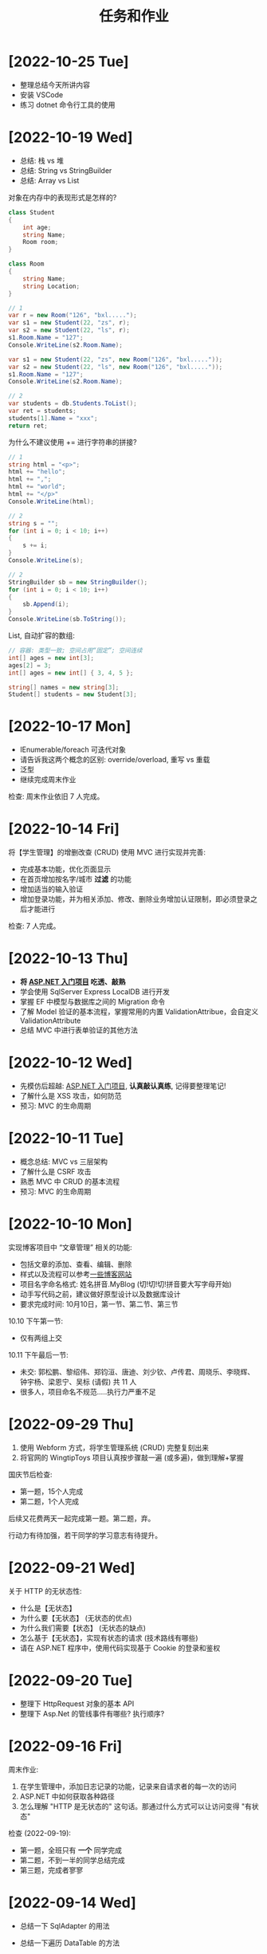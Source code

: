 #+TITLE: 任务和作业


* [2022-10-25 Tue]
:PROPERTIES:
:CUSTOM_ID: active
:END:

- 整理总结今天所讲内容
- 安装 VSCode
- 练习 dotnet 命令行工具的使用

* [2022-10-19 Wed]

- 总结: 栈 vs 堆
- 总结: String vs StringBuilder
- 总结: Array vs List

对象在内存中的表现形式是怎样的?
#+begin_src csharp
  class Student
  {
      int age;
      string Name;
      Room room;
  }

  class Room
  {
      string Name;
      string Location;
  }

  // 1
  var r = new Room("126", "bxl.....");
  var s1 = new Student(22, "zs", r);
  var s2 = new Student(22, "ls", r);
  s1.Room.Name = "127";
  Console.WriteLine(s2.Room.Name);

  var s1 = new Student(22, "zs", new Room("126", "bxl....."));
  var s2 = new Student(22, "ls", new Room("126", "bxl....."));
  s1.Room.Name = "127";
  Console.WriteLine(s2.Room.Name);

  // 2
  var students = db.Students.ToList();
  var ret = students;
  students[1].Name = "xxx";
  return ret;
#+end_src

为什么不建议使用 += 进行字符串的拼接?
#+begin_src csharp
  // 1
  string html = "<p>";
  html += "hello";
  html += ",";
  html += "world";
  html += "</p>"
  Console.WriteLine(html);

  // 2
  string s = "";
  for (int i = 0; i < 10; i++)
  {
      s += i;
  }
  Console.WriteLine(s);

  // 2
  StringBuilder sb = new StringBuilder();
  for (int i = 0; i < 10; i++)
  {
      sb.Append(i);
  }
  Console.WriteLine(sb.ToString());
#+end_src

List, 自动扩容的数组:
#+begin_src csharp
  // 容器: 类型一致; 空间占用“固定”; 空间连续
  int[] ages = new int[3];
  ages[2] = 3;
  int[] ages = new int[] { 3, 4, 5 };

  string[] names = new string[3];
  Student[] students = new Student[3];
#+end_src

* [2022-10-17 Mon]

- IEnumerable/foreach 可迭代对象
- 请告诉我这两个概念的区别: override/overload, 重写 vs 重载
- 泛型
- 继续完成周末作业

检查: 周末作业依旧 7 人完成。

* [2022-10-14 Fri]

将【学生管理】的增删改查 (CRUD) 使用 MVC 进行实现并完善:
- 完成基本功能，优化页面显示
- 在首页增加按名字/城市 *过滤* 的功能
- 增加适当的输入验证
- 增加登录功能，并为相关添加、修改、删除业务增加认证限制，即必须登录之后才能进行

检查: 7 人完成。

* [2022-10-13 Thu]

- *将 [[https://learn.microsoft.com/zh-cn/aspnet/mvc/overview/getting-started/introduction/getting-started][ASP.NET 入门项目]] 吃透、敲熟*
- 学会使用 SqlServer Express LocalDB 进行开发
- 掌握 EF 中模型与数据库之间的 Migration 命令
- 了解 Model 验证的基本流程，掌握常用的内置 ValidationAttribue，会自定义 ValidationAttribute
- 总结 MVC 中进行表单验证的其他方法

* [2022-10-12 Wed]

- 先模仿后超越:  [[https://learn.microsoft.com/zh-cn/aspnet/mvc/overview/getting-started/introduction/getting-started][ASP.NET 入门项目]], *认真敲认真练*, 记得要整理笔记!
- 了解什么是 XSS 攻击，如何防范
- 预习: MVC 的生命周期

* [2022-10-11 Tue]

- 概念总结: MVC vs 三层架构
- 了解什么是 CSRF 攻击
- 熟悉 MVC 中 CRUD 的基本流程
- 预习: MVC 的生命周期

* [2022-10-10 Mon]

实现博客项目中 “文章管理” 相关的功能:
- 包括文章的添加、查看、编辑、删除
- 样式以及流程可以参考[[https://blog.csdn.net/qq_36130719?type=blog][一些博客网站]]
- 项目名字命名格式: 姓名拼音.MyBlog (切!切!切!拼音要大写字母开始)
- 动手写代码之前，建议做好原型设计以及数据库设计
- 要求完成时间: 10月10日，第一节、第二节、第三节

10.10 下午第一节:
- 仅有两组上交

10.11 下午最后一节:
- 未交: 郭松鹏、黎绍伟、郑钧洹、唐迪、刘少钦、卢传君、周晓乐、李晓辉、钟宇杨、梁恩宁、吴标 (请假) 共 11 人
- 很多人，项目命名不规范.....执行力严重不足

* [2022-09-29 Thu]

1. 使用 Webform 方式，将学生管理系统 (CRUD) 完整复刻出来
2. 将官网的 WingtipToys 项目认真按步骤敲一遍 (或多遍)，做到理解+掌握

国庆节后检查:
- 第一题，15个人完成
- 第二题，1个人完成

后续又花费两天一起完成第一题。第二题，弃。

行动力有待加强，若干同学的学习意志有待提升。

* [2022-09-21 Wed]

关于 HTTP 的无状态性:
- 什么是【无状态】
- 为什么要【无状态】 (无状态的优点)
- 为什么我们需要【状态】 (无状态的缺点)
- 怎么基于【无状态】，实现有状态的请求 (技术路线有哪些)
- 请在 ASP.NET 程序中，使用代码实现基于 Cookie 的登录和鉴权

* [2022-09-20 Tue]

- 整理下 HttpRequest 对象的基本 API
- 整理下 Asp.Net 的管线事件有哪些? 执行顺序?

* [2022-09-16 Fri]

周末作业:
1. 在学生管理中，添加日志记录的功能，记录来自请求者的每一次的访问
2. ASP.NET 中如何获取各种路径
3. 怎么理解 "HTTP 是无状态的" 这句话。那通过什么方式可以让访问变得 "有状态"

检查 (2022-09-19):
- 第一题，全班只有 *一个* 同学完成
- 第二题，不到一半的同学总结完成
- 第三题，完成者寥寥

* [2022-09-14 Wed]

- 总结一下 SqlAdapter 的用法
- 总结一下遍历 DataTable 的方法
- *URL* 和 *URI* 有什么区别？URL 的组成是怎么样的？怎么在 C# 中操作 URL
  : https://xxx.com/yyy?name=xxx#kkkk
- 什么是 CRUD (增删改查)?
- 将学生管理中的 CUD 功能尝试实现出来。

* [2022-09-13 Tue]

使用 ASP.NET 实现:
- 将学生列表展示到页面上 (list)
- 点击学生名字，能够在新的页面中呈现学生的基本信息 (detail)

要求:
- 掌握 ASP.NET (Framework) 环境的配置和项目的创建
- 掌握了解 IHttpHandler 的使用，掌握 HttpContext 等类的基本使用
- 学习在 ASP.NET 中操作数据库

检查:
- 2022-09-14 8:40, 全班不到 10 个人完成

* [2022-09-08 Thu]

- 什么是 CS 架构，什么是 BS 架构?
- CS 架构跟 BS 架构相比，各有什么优劣?
- 整理资料，了解浏览器的发展历史
- 了解 ASP.NET 的发展史

* [2022-09-01 Thu]

修复【教学辅助系统】中存在的 BUG:
1. 学生管理中，进行编辑会报错，请定位问题并修复
2. 在 TTS (语音播报) 中，如果存在多音字，可能会播报错误的读音。请修复 (上课点名)

* [2022-08-30 Tue]

将班级项目展的各个项目，通过QQ邮件的方式发送给我。8/30 日中午放学前务必提交。

提交过程中出现的问题:
- 缺乏沟通，缺乏交流
- 要求提交到邮箱，结果很多人用不同途径提交；很多人没按照要求时间提交
- 邮件格式有待改进。以后提交简历等正式场合，尤其需要注重这些 *形式上* 的东西，挺重要的
- 提交的邮件，需要标明项目的名称，包括发件人的基本信息。不然接收到之后，都不知道是什么项目，也不知道是谁发送的
- 很多组缺少项目展的 ppt

* [2022-08-29 Mon]

实现一个计算器的程序。可以参考 Windows 自带的计算器。

* [2022-07-05 Tue]

1. 请做一下自我介绍 (至少 200 字)
2. 请描述一下你选择我们学习的原因
3. 为什么选择 .NET 方向
4. 你未来的规划是什么

*请大家还是认真写一下，不仅当作一个任务，还趁这个机会进行一次自我认知和小结。*

* [2022-07-04 Mon]

环境:
- 数据库: SqlServer 2019+
- IDE: VS 2019+，VS Code
- 浏览器: Chrome or Edge
